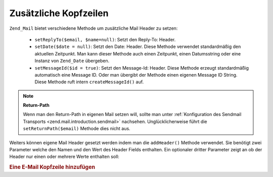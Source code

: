 .. _zend.mail.additional-headers:

Zusätzliche Kopfzeilen
======================

``Zend_Mail`` bietet verschiedene Methode um zusätzliche Mail Header zu setzen:



   - ``setReplyTo($email, $name=null)``: Setzt den Reply-To: Header.

   - ``setDate($date = null)``: Setzt den Date: Header. Diese Methode verwendet standardmäßig den aktuellen
     Zeitpunkt. Man kann dieser Methode auch einen Zeitpunkt, einen Datumsstring oder eine Instanz von
     ``Zend_Date`` übergeben.

   - ``setMessageId($id = true)``: Setzt den Message-Id: Header. Diese Methode erzeugt standardmäßig automatisch
     eine Message ID. Oder man übergibt der Methode einen eigenen Message ID String. Diese Methode ruft intern
     ``createMessageId()`` auf.



.. note::

   **Return-Path**

   Wenn man den Return-Path in eigenen Mail setzen will, sollte man unter :ref:`Konfiguration des Sendmail
   Transports <zend.mail.introduction.sendmail>` nachsehen. Unglücklicherweise führt die
   ``setReturnPath($email)`` Methode dies nicht aus.

Weiters können eigene Mail Header gesetzt werden indem man die ``addHeader()`` Methode verwendet. Sie benötigt
zwei Parameter welche den Namen und den Wert des Header Fields enthalten. Ein optionaler dritter Parameter zeigt an
ob der Header nur einen oder mehrere Werte enthalten soll:

.. _zend.mail.additional-headers.example-1:

.. rubric:: Eine E-Mail Kopfzeile hinzufügen

.. code-block:: php
   :linenos:

   $mail = new Zend_Mail();
   $mail->addHeader('X-MailGenerator', 'MeineCooleAnwendung');
   $mail->addHeader('X-greetingsTo', 'Mom', true); // mehrer Werte
   $mail->addHeader('X-greetingsTo', 'Dad', true);


